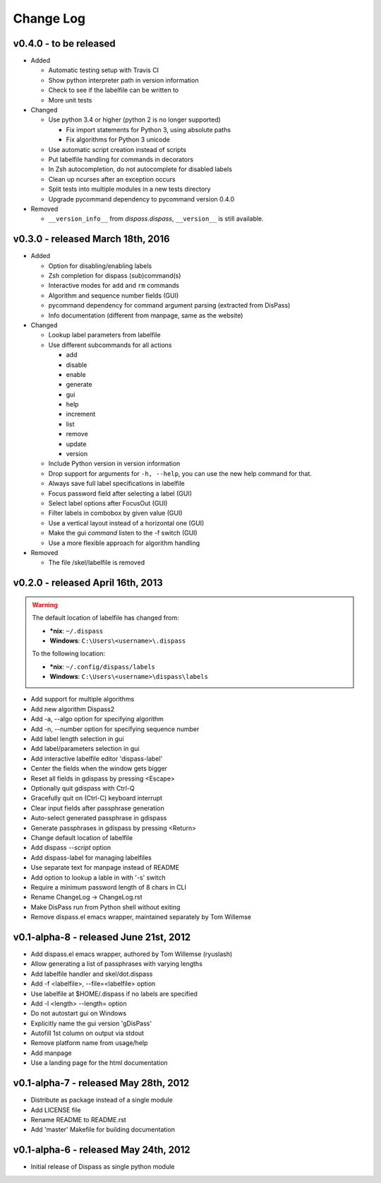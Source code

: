 Change Log
==========

v0.4.0 - to be released
-----------------------

- Added

  * Automatic testing setup with Travis CI
  * Show python interpreter path in version information
  * Check to see if the labelfile can be written to
  * More unit tests

- Changed

  * Use python 3.4 or higher (python 2 is no longer supported)

    - Fix import statements for Python 3, using absolute paths
    - Fix algorithms for Python 3 unicode

  * Use automatic script creation instead of scripts
  * Put labelfile handling for commands in decorators
  * In Zsh autocompletion, do not autocomplete for disabled labels
  * Clean up ncurses after an exception occurs
  * Split tests into multiple modules in a new tests directory
  * Upgrade pycommand dependency to pycommand version 0.4.0

- Removed

  * ``__version_info__`` from `dispass.dispass`, ``__version__`` is still
    available.

v0.3.0 - released March 18th, 2016
----------------------------------

- Added

  * Option for disabling/enabling labels
  * Zsh completion for dispass (sub)command(s)
  * Interactive modes for ``add`` and ``rm`` commands
  * Algorithm and sequence number fields (GUI)
  * pycommand dependency for command argument parsing (extracted from DisPass)
  * Info documentation (different from manpage, same as the website)

- Changed

  * Lookup label parameters from labelfile
  * Use different subcommands for all actions

    - add
    - disable
    - enable
    - generate
    - gui
    - help
    - increment
    - list
    - remove
    - update
    - version

  * Include Python version in version information
  * Drop support for arguments for ``-h, --help``, you can use the new
    help command for that.
  * Always save full label specifications in labelfile
  * Focus password field after selecting a label (GUI)
  * Select label options after FocusOut  (GUI)
  * Filter labels in combobox by given value (GUI)
  * Use a vertical layout instead of a horizontal one (GUI)
  * Make the gui *command* listen to the -f switch (GUI)
  * Use a more flexible approach for algorithm handling

- Removed

  * The file /skel/labelfile is removed


v0.2.0 - released April 16th, 2013
----------------------------------

.. warning::

    The default location of labelfile has changed from:

    * **\*nix**:   ``~/.dispass``
    * **Windows**: ``C:\Users\<username>\.dispass``

    To the following location:

    * **\*nix**:   ``~/.config/dispass/labels``
    * **Windows**: ``C:\Users\<username>\dispass\labels``


* Add support for multiple algorithms
* Add new algorithm Dispass2
* Add -a, --algo option for specifying algorithm
* Add -n, --number option for specifying sequence number
* Add label length selection in gui
* Add label/parameters selection in gui
* Add interactive labelfile editor 'dispass-label'
* Center the fields when the window gets bigger
* Reset all fields in gdispass by pressing <Escape>
* Optionally quit gdispass with Ctrl-Q
* Gracefully quit on (Ctrl-C) keyboard interrupt
* Clear input fields after passphrase generation
* Auto-select generated passphrase in gdispass
* Generate passphrases in gdispass by pressing <Return>
* Change default location of labelfile
* Add dispass `--script` option
* Add dispass-label for managing labelfiles
* Use separate text for manpage instead of README
* Add option to lookup a lable in with '-s' switch
* Require a minimum password length of 8 chars in CLI
* Rename ChangeLog -> ChangeLog.rst
* Make DisPass run from Python shell without exiting
* Remove dispass.el emacs wrapper, maintained separately by Tom Willemse


v0.1-alpha-8 - released June 21st, 2012
---------------------------------------

* Add dispass.el emacs wrapper, authored by Tom Willemse (ryuslash)
* Allow generating a list of passphrases with varying lengths
* Add labelfile handler and skel/dot.dispass
* Add -f <labelfile>, --file=<labelfile> option
* Use labelfile at $HOME/.dispass if no labels are specified
* Add -l <length> --length= option
* Do not autostart gui on Windows
* Explicitly name the gui version 'gDisPass'
* Autofill 1st column on output via stdout
* Remove platform name from usage/help
* Add manpage
* Use a landing page for the html documentation


v0.1-alpha-7 - released May 28th, 2012
--------------------------------------

* Distribute as package instead of a single module
* Add LICENSE file
* Rename README to README.rst
* Add 'master' Makefile for building documentation


v0.1-alpha-6 - released May 24th, 2012
--------------------------------------

* Initial release of Dispass as single python module
